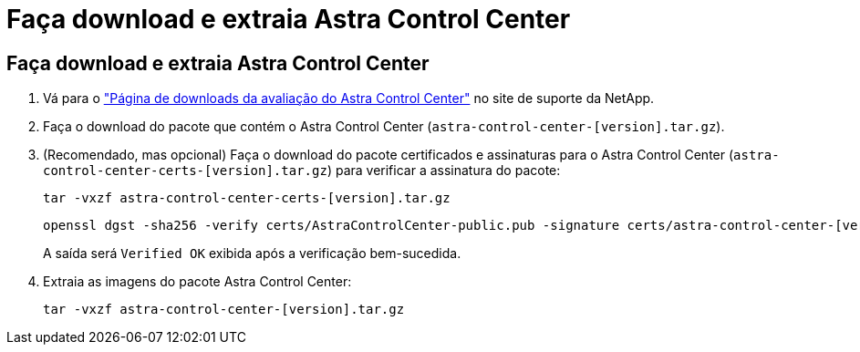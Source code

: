 = Faça download e extraia Astra Control Center
:allow-uri-read: 




== Faça download e extraia Astra Control Center

. Vá para o https://mysupport.netapp.com/site/downloads/evaluation/astra-control-center["Página de downloads da avaliação do Astra Control Center"^] no site de suporte da NetApp.
. Faça o download do pacote que contém o Astra Control Center (`astra-control-center-[version].tar.gz`).
. (Recomendado, mas opcional) Faça o download do pacote certificados e assinaturas para o Astra Control Center (`astra-control-center-certs-[version].tar.gz`) para verificar a assinatura do pacote:
+
[source, console]
----
tar -vxzf astra-control-center-certs-[version].tar.gz
----
+
[source, console]
----
openssl dgst -sha256 -verify certs/AstraControlCenter-public.pub -signature certs/astra-control-center-[version].tar.gz.sig astra-control-center-[version].tar.gz
----
+
A saída será `Verified OK` exibida após a verificação bem-sucedida.

. Extraia as imagens do pacote Astra Control Center:
+
[source, console]
----
tar -vxzf astra-control-center-[version].tar.gz
----

